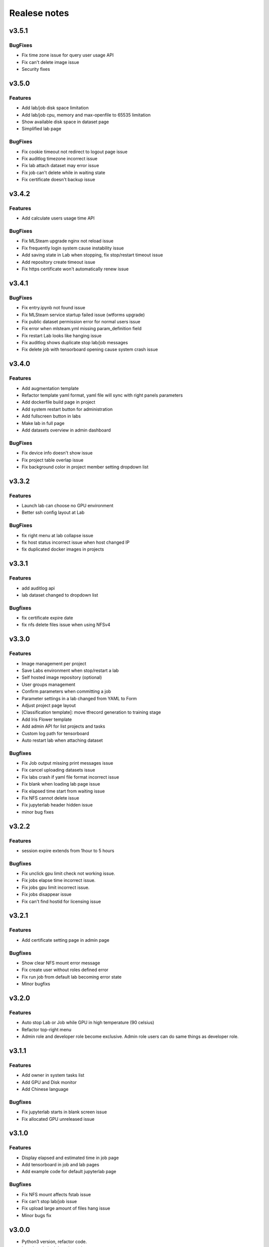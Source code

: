*************
Realese notes
*************

v3.5.1
======

BugFixes
++++++++

* Fix time zone issue for query user usage API
* Fix can't delete image issue
* Security fixes


v3.5.0
======


Features
++++++++

* Add lab/job disk space limitation
* Add lab/job cpu, memory and max-openfile to 65535 limitation
* Show available disk space in dataset page
* Simplified lab page

BugFixes
++++++++

* Fix cookie timeout not redirect to logout page issue
* Fix auditlog timezone incorrect issue
* Fix lab attach dataset may error issue
* Fix job can't delete while in waiting state
* Fix certificate doesn't backup issue


v3.4.2
======

Features
++++++++

* Add calculate users usage time API

BugFixes
++++++++

* Fix MLSteam upgrade nginx not reload issue
* Fix frequently login system cause instability issue
* Add saving state in Lab when stopping, fix stop/restart timeout issue
* Add repository create timeout issue
* Fix https certificate won't automatically renew issue


v3.4.1
======

BugFixes
++++++++

* Fix entry.ipynb not found issue
* Fix MLSteam service startup failed issue (wtforms upgrade)
* Fix public dataset permission error for normal users issue
* Fix error when mlsteam.yml missing param_definition field
* Fix restart Lab looks like hanging issue
* Fix auditlog shows duplicate stop lab/job messages
* Fix delete job with tensorboard opening cause system crash issue


v3.4.0
======

Features
++++++++

* Add augmentation template
* Refactor template yaml format, yaml file will sync with right panels parameters
* Add dockerfile build page in project
* Add system restart button for administration
* Add fullscreen button in labs
* Make lab in full page
* Add datasets overview in admin dashboard

BugFixes
++++++++

* Fix device info doesn't show issue
* Fix project table overlap issue
* Fix background color in project member setting dropdown list


v3.3.2
======

Features
++++++++

* Launch lab can choose no GPU environment
* Better ssh config layout at Lab

BugFixes
++++++++

* fix right menu at lab collapse issue
* fix host status incorrect issue when host changed IP
* fix duplicated docker images in projects


v3.3.1
======

Features
++++++++

* add auditlog api
* lab dataset changed to dropdown list

Bugfixes
++++++++

* fix certificate expire date
* fix nfs delete files issue when using NFSv4


v3.3.0
======

Features
++++++++

* Image management per project  
* Save Labs environment when stop/restart a lab
* Self hosted image repository (optional)
* User groups management
* Confirm parameters when committing a job
* Parameter settings in a lab changed from YAML to Form
* Adjust project page layout
* [Classification template]: move tfrecord generation to training stage
* Add Iris Flower template
* Add admin API for list projects and tasks
* Custom log path for tensorboard
* Auto restart lab when attaching dataset

Bugfixes
++++++++


* Fix Job output missing print messages issue
* Fix cancel uploading datasets issue
* Fix labs crash if yaml file format incorrect issue
* Fix blank when loading lab page issue
* Fix elapsed time start from waiting issue
* Fix NFS cannot delete issue
* Fix jupyterlab header hidden issue
* minor bug fixes

v3.2.2
======

Features
++++++++

* session expire extends from 1hour to 5 hours

Bugfixes
++++++++


* Fix unclick gpu limit check not working issue.
* Fix jobs elapse time incorrect issue.
* Fix jobs gpu limit incorrect issue.
* Fix jobs disappear issue
* Fix can't find hostid for licensing issue

v3.2.1
======

Features
++++++++

* Add certificate setting page in admin page

Bugfixes
++++++++

* Show clear NFS mount error message
* Fix create user without roles defined error
* Fix run job from default lab becoming error state
* Minor bugfixs

v3.2.0
======

Features
++++++++

* Auto stop Lab or Job while GPU in high temperature (90 celsius)
* Refactor top-right menu
* Admin role and developer role become exclusive. Admin role users can do same things as developer role.

v3.1.1
======

Features
++++++++

* Add owner in system tasks list
* Add GPU and Disk monitor
* Add Chinese language

Bugfixes
++++++++

* Fix jupyterlab starts in blank screen issue
* Fix allocated GPU unreleased issue

v3.1.0
======

Features
++++++++

* Display elapsed and estimated time in job page
* Add tensorboard in job and lab pages
* Add example code for default jupyterlab page

Bugfixes
++++++++


* Fix NFS mount affects fstab issue
* Fix can't stop lab/job issue
* Fix upload large amount of files hang issue
* Minor bugs fix

v3.0.0
======

* Python3 version, refactor code.
* Introduce Lab, Job and templates.
* Fix dataset yolo annotations file works in relative path
* Add log_parser.py support for job metrics
* Add lab params syntax check
* In production mode
* Fix nfs not unmount when delete nfs dataset.





